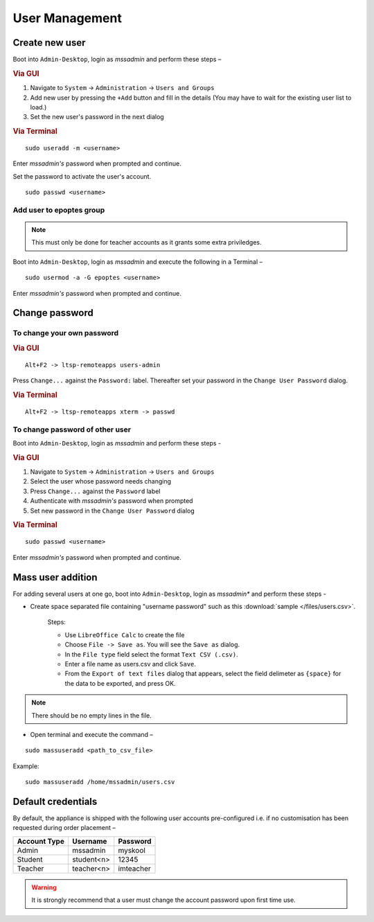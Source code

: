 .. _user-management:

User Management
===============

Create new user 
---------------

Boot into ``Admin-Desktop``, login as *mssadmin* and perform these steps –

.. rubric:: Via GUI
 
#. Navigate to ``System`` → ``Administration`` → ``Users and Groups``
#. Add new user by pressing the ``+Add`` button and fill in the details (You may have to wait for the existing user list to load.)
#. Set the new user's password in the next dialog

.. rubric:: Via Terminal

::

 sudo useradd -m <username>

Enter *mssadmin's* password when prompted and continue.

Set the password to activate the user's account.

::

 sudo passwd <username>
 
.. _add-user-to-epoptes-group:

Add user to epoptes group
^^^^^^^^^^^^^^^^^^^^^^^^^

.. note:: 
   This must only be done for teacher accounts as it grants some extra priviledges.

Boot into ``Admin-Desktop``, login as *mssadmin* and execute the following in a Terminal –

::
 
 sudo usermod -a -G epoptes <username>

Enter *mssadmin's* password when prompted and continue.

Change password 
---------------

To change your own password 
^^^^^^^^^^^^^^^^^^^^^^^^^^^^^

.. rubric:: Via GUI

::
 
 Alt+F2 -> ltsp-remoteapps users-admin

Press ``Change...`` against the ``Password:`` label. Thereafter set your password in the ``Change User Password`` dialog.

.. rubric:: Via Terminal

::
 
 Alt+F2 -> ltsp-remoteapps xterm -> passwd

To change password of other user
^^^^^^^^^^^^^^^^^^^^^^^^^^^^^^^^^^

Boot into ``Admin-Desktop``, login as *mssadmin* and perform these steps -

.. rubric:: Via GUI
 
#. Navigate to ``System`` → ``Administration`` → ``Users and Groups``
#. Select the user whose password needs changing 
#. Press ``Change...`` against the ``Password`` label 
#. Authenticate with *mssadmin's* password when prompted 
#. Set new password in the ``Change User Password`` dialog

.. rubric:: Via Terminal

::

 sudo passwd <username>

Enter *mssadmin's* password when prompted and continue.
 

Mass user addition
------------------

For adding  several users at one go, boot into ``Admin-Desktop``, login as *mssadmin** and perform these steps -

* Create space separated file containing "username password" such as this :download:`sample </files/users.csv>`. 

   Steps:
   
   * Use ``LibreOffice Calc`` to create the file
   * Choose ``File -> Save as``. You will see the ``Save as`` dialog.
   * In the ``File type`` field select the format ``Text CSV (.csv)``.
   * Enter a file name as users.csv and click ``Save``.
   * From the ``Export of text files`` dialog that appears, select the field delimeter as ``{space}`` for the data to be exported, and press OK. 
   
.. note::
   
   There should be no empty lines in the file. 

* Open terminal and execute the command –

::

 sudo massuseradd <path_to_csv_file>

Example: 
:: 

 sudo massuseradd /home/mssadmin/users.csv

Default credentials
-------------------

By default, the appliance is shipped with the following user accounts pre-configured i.e. if no customisation has been requested during order placement –

==================  ============  ===========
Account Type        Username      Password
==================  ============  ===========
Admin 		    mssadmin	   myskool
Student             student<n>    12345
Teacher		    teacher<n>    imteacher
==================  ============  ===========

.. warning:: It is strongly recommend that a user must change the account password upon first time use.
